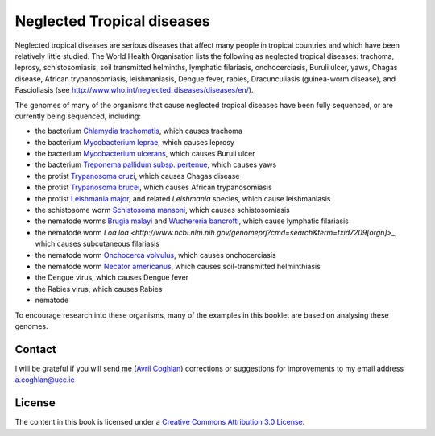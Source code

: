Neglected Tropical diseases
===========================

Neglected tropical diseases are serious diseases that affect many people in
tropical countries and which have been relatively little studied. The World
Health Organisation lists the following as neglected tropical diseases:
trachoma, leprosy, schistosomiasis, soil transmitted helminths, lymphatic
filariasis, onchocerciasis, Buruli ulcer, yaws, Chagas disease, African trypanosomiasis,
leishmaniasis, Dengue fever, rabies, Dracunculiasis (guinea-worm disease),
and Fascioliasis (see `http://www.who.int/neglected_diseases/diseases/en/ <http://www.who.int/neglected_diseases/diseases/en/>`_).

The genomes of many of the organisms that cause neglected tropical diseases have
been fully sequenced, or are currently being sequenced, including:

* the bacterium `Chlamydia trachomatis <http://www.ncbi.nlm.nih.gov/genomeprj?Db=genomeprj&cmd=ShowDetailView&TermToSearch=13886>`_, which causes trachoma
* the bacterium `Mycobacterium leprae <http://www.ncbi.nlm.nih.gov/genomeprj?cmd=search&term=txid1769[orgn]>`_, which causes leprosy
* the bacterium `Mycobacterium ulcerans <http://www.ncbi.nlm.nih.gov/genomeprj?cmd=search&term=txid1809[orgn]>`_, which causes Buruli ulcer
* the bacterium `Treponema pallidum subsp. pertenue <http://www.ncbi.nlm.nih.gov/genomeprj?cmd=search&term=txid160[orgn]>`_, which causes yaws
* the protist `Trypanosoma cruzi <http://www.ncbi.nlm.nih.gov/genomeprj?cmd=search&term=txid5693[orgn]>`_, which causes Chagas disease
* the protist `Trypanosoma brucei <http://www.ncbi.nlm.nih.gov/genomeprj?cmd=search&term=txid5691[orgn]>`_, which causes African trypanosomiasis
* the protist `Leishmania major <http://www.ncbi.nlm.nih.gov/genomeprj?cmd=search&term=txid5664[orgn]>`_, and related *Leishmania* species, which cause leishmaniasis
* the schistosome worm `Schistosoma mansoni <http://www.ncbi.nlm.nih.gov/genomeprj?cmd=search&term=txid6183[orgn]>`_, which causes schistosomiasis
* the nematode worms `Brugia malayi <http://www.ncbi.nlm.nih.gov/genomeprj?cmd=search&term=txid6279[orgn]>`_ and `Wuchereria bancrofti <http://www.ncbi.nlm.nih.gov/genomeprj?cmd=search&term=txid6293[orgn]>`_, which cause lymphatic filariasis
* the nematode worm `Loa loa <http://www.ncbi.nlm.nih.gov/genomeprj?cmd=search&term=txid7209[orgn]>_`, which causes subcutaneous filariasis
* the nematode worm `Onchocerca volvulus <http://www.ncbi.nlm.nih.gov/genomeprj?cmd=search&term=txid6282[orgn]>`_, which causes onchocerciasis
* the nematode worm `Necator americanus <http://www.ncbi.nlm.nih.gov/genomeprj?cmd=search&term=txid51031[orgn]>`_, which causes soil-transmitted helminthiasis
* the Dengue virus, which causes Dengue fever
* the Rabies virus, which causes Rabies
* nematode

To encourage research into these organisms, many of the examples in this booklet are based on analysing these genomes.

Contact
-------

I will be grateful if you will send me (`Avril Coghlan <http://www.ucc.ie/microbio/avrilcoghlan/>`_) corrections or suggestions for improvements to
my email address a.coghlan@ucc.ie 

License
-------

The content in this book is licensed under a `Creative Commons Attribution 3.0 License
<http://creativecommons.org/licenses/by/3.0/>`_.



